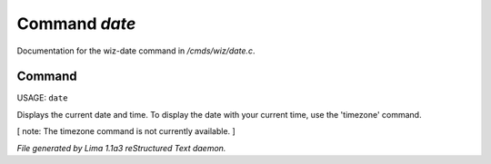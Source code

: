 Command *date*
***************

Documentation for the wiz-date command in */cmds/wiz/date.c*.

Command
=======

USAGE:  ``date``

Displays the current date and time.  To display the date with your
current time, use the 'timezone' command.

[ note: The timezone command is not currently available. ]

.. TAGS: RST



*File generated by Lima 1.1a3 reStructured Text daemon.*
